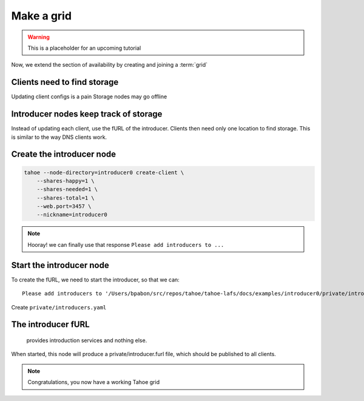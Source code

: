 ===========
Make a grid
===========

.. warning:: This is a placeholder for an upcoming tutorial

Now, we extend the section of availability by creating and joining a :term:`grid`

Clients need to find storage
============================


Updating client configs is a pain
Storage nodes may go offline


Introducer nodes keep track of storage
======================================

Instead of updating each client, use the fURL of the introducer.
Clients then need only one location to find storage.
This is similar to the way DNS clients work.

Create the introducer node
==========================

.. code-block::

    tahoe --node-directory=introducer0 create-client \
        --shares-happy=1 \
        --shares-needed=1 \
        --shares-total=1 \
        --web.port=3457 \
        --nickname=introducer0


.. note:: Hooray! we can finally use that response  ``Please add introducers to ...``

Start the introducer node
=========================

To create the fURL, we need to start the introducer, so that we can::

    Please add introducers to '/Users/bpabon/src/repos/tahoe/tahoe-lafs/docs/examples/introducer0/private/introducers.yaml'!

Create ``private/introducers.yaml``


The introducer fURL
===================

 provides introduction services and nothing else.
When started, this node will produce a private/introducer.furl file, which should be published to all clients.



.. note:: Congratulations, you now have a working Tahoe grid